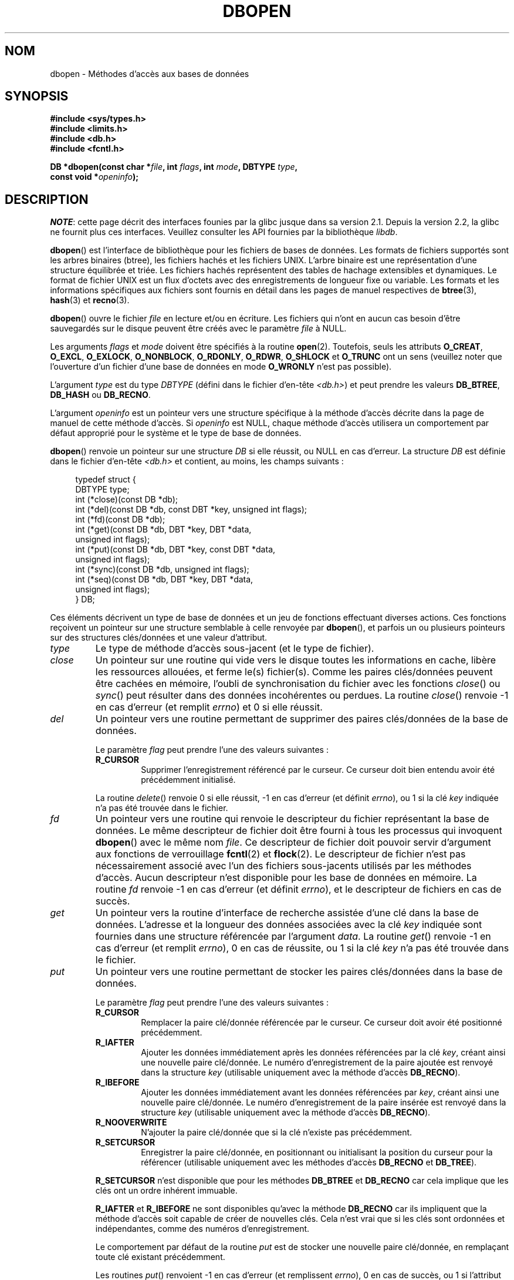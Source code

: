 .\" Copyright (c) 1990, 1993
.\"	The Regents of the University of California.  All rights reserved.
.\"
.\" %%%LICENSE_START(BSD_4_CLAUSE_UCB)
.\" Redistribution and use in source and binary forms, with or without
.\" modification, are permitted provided that the following conditions
.\" are met:
.\" 1. Redistributions of source code must retain the above copyright
.\"    notice, this list of conditions and the following disclaimer.
.\" 2. Redistributions in binary form must reproduce the above copyright
.\"    notice, this list of conditions and the following disclaimer in the
.\"    documentation and/or other materials provided with the distribution.
.\" 3. All advertising materials mentioning features or use of this software
.\"    must display the following acknowledgement:
.\"	This product includes software developed by the University of
.\"	California, Berkeley and its contributors.
.\" 4. Neither the name of the University nor the names of its contributors
.\"    may be used to endorse or promote products derived from this software
.\"    without specific prior written permission.
.\"
.\" THIS SOFTWARE IS PROVIDED BY THE REGENTS AND CONTRIBUTORS ``AS IS'' AND
.\" ANY EXPRESS OR IMPLIED WARRANTIES, INCLUDING, BUT NOT LIMITED TO, THE
.\" IMPLIED WARRANTIES OF MERCHANTABILITY AND FITNESS FOR A PARTICULAR PURPOSE
.\" ARE DISCLAIMED.  IN NO EVENT SHALL THE REGENTS OR CONTRIBUTORS BE LIABLE
.\" FOR ANY DIRECT, INDIRECT, INCIDENTAL, SPECIAL, EXEMPLARY, OR CONSEQUENTIAL
.\" DAMAGES (INCLUDING, BUT NOT LIMITED TO, PROCUREMENT OF SUBSTITUTE GOODS
.\" OR SERVICES; LOSS OF USE, DATA, OR PROFITS; OR BUSINESS INTERRUPTION)
.\" HOWEVER CAUSED AND ON ANY THEORY OF LIABILITY, WHETHER IN CONTRACT, STRICT
.\" LIABILITY, OR TORT (INCLUDING NEGLIGENCE OR OTHERWISE) ARISING IN ANY WAY
.\" OUT OF THE USE OF THIS SOFTWARE, EVEN IF ADVISED OF THE POSSIBILITY OF
.\" SUCH DAMAGE.
.\" %%%LICENSE_END
.\"
.\"	@(#)dbopen.3	8.5 (Berkeley) 1/2/94
.\"
.\"*******************************************************************
.\"
.\" This file was generated with po4a. Translate the source file.
.\"
.\"*******************************************************************
.TH DBOPEN 3 "4 mai 2012" "" "Manuel du programmeur Linux"
.UC 7
.SH NOM
dbopen \- Méthodes d'accès aux bases de données
.SH SYNOPSIS
.nf
\fB#include <sys/types.h>\fP
\fB#include <limits.h>\fP
\fB#include <db.h>\fP
\fB#include <fcntl.h>\fP

\fBDB *dbopen(const char *\fP\fIfile\fP\fB, int \fP\fIflags\fP\fB, int \fP\fImode\fP\fB, DBTYPE \fP\fItype\fP\fB,\fP
\fB           const void *\fP\fIopeninfo\fP\fB);\fP
.fi
.SH DESCRIPTION
\fINOTE\fP: cette page décrit des interfaces founies par la glibc jusque dans
sa version\ 2.1. Depuis la version\ 2.2, la glibc ne fournit plus ces
interfaces. Veuillez consulter les API fournies par la bibliothèque
\fIlibdb\fP.

\fBdbopen\fP() est l'interface de bibliothèque pour les fichiers de bases de
données. Les formats de fichiers supportés sont les arbres binaires (btree),
les fichiers hachés et les fichiers UNIX. L'arbre binaire est une
représentation d'une structure équilibrée et triée. Les fichiers hachés
représentent des tables de hachage extensibles et dynamiques. Le format de
fichier UNIX est un flux d'octets avec des enregistrements de longueur fixe
ou variable. Les formats et les informations spécifiques aux fichiers sont
fournis en détail dans les pages de manuel respectives de \fBbtree\fP(3),
\fBhash\fP(3) et \fBrecno\fP(3).
.PP
\fBdbopen\fP() ouvre le fichier \fIfile\fP en lecture et/ou en écriture. Les
fichiers qui n'ont en aucun cas besoin d'être sauvegardés sur le disque
peuvent être créés avec le paramètre \fIfile\fP à NULL.
.PP
.\"Three additional options may be specified by ORing
.\"them into the
.\".I flags
.\"argument.
.\".TP
.\"DB_LOCK
.\"Do the necessary locking in the database to support concurrent access.
.\"If concurrent access isn't needed or the database is read-only this
.\"flag should not be set, as it tends to have an associated performance
.\"penalty.
.\".TP
.\"DB_SHMEM
.\"Place the underlying memory pool used by the database in shared
.\"memory.
.\"Necessary for concurrent access.
.\".TP
.\"DB_TXN
.\"Support transactions in the database.
.\"The DB_LOCK and DB_SHMEM flags must be set as well.
Les arguments \fIflags\fP et \fImode\fP doivent être spécifiés à la routine
\fBopen\fP(2). Toutefois, seuls les attributs \fBO_CREAT\fP, \fBO_EXCL\fP,
\fBO_EXLOCK\fP, \fBO_NONBLOCK\fP, \fBO_RDONLY\fP, \fBO_RDWR\fP, \fBO_SHLOCK\fP et
\fBO_TRUNC\fP ont un sens (veuillez noter que l'ouverture d'un fichier d'une
base de données en mode \fBO_WRONLY\fP n'est pas possible).
.PP
L'argument \fItype\fP est du type \fIDBTYPE\fP (défini dans le fichier d'en\-tête
\fI<db.h>\fP) et peut prendre les valeurs \fBDB_BTREE\fP, \fBDB_HASH\fP ou
\fBDB_RECNO\fP.
.PP
L'argument \fIopeninfo\fP est un pointeur vers une structure spécifique à la
méthode d'accès décrite dans la page de manuel de cette méthode d'accès. Si
\fIopeninfo\fP est NULL, chaque méthode d'accès utilisera un comportement par
défaut approprié pour le système et le type de base de données.
.PP
\fBdbopen\fP() renvoie un pointeur sur une structure \fIDB\fP si elle réussit, ou
NULL en cas d'erreur. La structure \fIDB\fP est définie dans le fichier
d'en\-tête \fI<db.h>\fP et contient, au moins, les champs suivants\ :
.sp
.in +4n
.nf
typedef struct {
    DBTYPE type;
    int (*close)(const DB *db);
    int (*del)(const DB *db, const DBT *key, unsigned int flags);
    int (*fd)(const DB *db);
    int (*get)(const DB *db, DBT *key, DBT *data,
               unsigned int flags);
    int (*put)(const DB *db, DBT *key, const DBT *data,
               unsigned int flags);
    int (*sync)(const DB *db, unsigned int flags);
    int (*seq)(const DB *db, DBT *key, DBT *data,
               unsigned int flags);
} DB;
.fi
.in
.PP
Ces éléments décrivent un type de base de données et un jeu de fonctions
effectuant diverses actions. Ces fonctions reçoivent un pointeur sur une
structure semblable à celle renvoyée par \fBdbopen\fP(), et parfois un ou
plusieurs pointeurs sur des structures clés/données et une valeur
d'attribut.
.TP 
\fItype\fP
Le type de méthode d'accès sous\-jacent (et le type de fichier).
.TP 
\fIclose\fP
Un pointeur sur une routine qui vide vers le disque toutes les informations
en cache, libère les ressources allouées, et ferme le(s) fichier(s). Comme
les paires clés/données peuvent être cachées en mémoire, l'oubli de
synchronisation du fichier avec les fonctions \fIclose\fP() ou \fIsync\fP() peut
résulter dans des données incohérentes ou perdues. La routine \fIclose\fP()
renvoie \-1 en cas d'erreur (et remplit \fIerrno\fP)  et 0 si elle réussit.
.TP 
\fIdel\fP
Un pointeur vers une routine permettant de supprimer des paires clés/données
de la base de données.
.IP
Le paramètre \fIflag\fP peut prendre l'une des valeurs suivantes\ :
.RS
.TP 
\fBR_CURSOR\fP
Supprimer l'enregistrement référencé par le curseur. Ce curseur doit bien
entendu avoir été précédemment initialisé.
.RE
.IP
La routine \fIdelete\fP() renvoie 0 si elle réussit, \-1 en cas d'erreur (et
définit \fIerrno\fP), ou 1 si la clé \fIkey\fP indiquée n'a pas été trouvée dans
le fichier.
.TP 
\fIfd\fP
Un pointeur vers une routine qui renvoie le descripteur du fichier
représentant la base de données. Le même descripteur de fichier doit être
fourni à tous les processus qui invoquent \fBdbopen\fP() avec le même nom
\fIfile\fP. Ce descripteur de fichier doit pouvoir servir d'argument aux
fonctions de verrouillage \fBfcntl\fP(2) et \fBflock\fP(2). Le descripteur de
fichier n'est pas nécessairement associé avec l'un des fichiers sous\-jacents
utilisés par les méthodes d'accès. Aucun descripteur n'est disponible pour
les base de données en mémoire. La routine \fIfd\fP renvoie \-1 en cas d'erreur
(et définit \fIerrno\fP), et le descripteur de fichiers en cas de succès.
.TP 
\fIget\fP
Un pointeur vers la routine d'interface de recherche assistée d'une clé dans
la base de données. L'adresse et la longueur des données associées avec la
clé \fIkey\fP indiquée sont fournies dans une structure référencée par
l'argument \fIdata\fP. La routine \fIget\fP() renvoie \-1 en cas d'erreur (et
remplit \fIerrno\fP), 0 en cas de réussite, ou 1 si la clé \fIkey\fP n'a pas été
trouvée dans le fichier.
.TP 
\fIput\fP
Un pointeur vers une routine permettant de stocker les paires clés/données
dans la base de données.
.IP
Le paramètre \fIflag\fP peut prendre l'une des valeurs suivantes\ :
.RS
.TP 
\fBR_CURSOR\fP
Remplacer la paire clé/donnée référencée par le curseur. Ce curseur doit
avoir été positionné précédemment.
.TP 
\fBR_IAFTER\fP
Ajouter les données immédiatement après les données référencées par la clé
\fIkey\fP, créant ainsi une nouvelle paire clé/donnée. Le numéro
d'enregistrement de la paire ajoutée est renvoyé dans la structure \fIkey\fP
(utilisable uniquement avec la méthode d'accès \fBDB_RECNO\fP).
.TP 
\fBR_IBEFORE\fP
Ajouter les données immédiatement avant les données référencées par \fIkey\fP,
créant ainsi une nouvelle paire clé/donnée. Le numéro d'enregistrement de la
paire insérée est renvoyé dans la structure \fIkey\fP (utilisable uniquement
avec la méthode d'accès \fBDB_RECNO\fP).
.TP 
\fBR_NOOVERWRITE\fP
N'ajouter la paire clé/donnée que si la clé n'existe pas précédemment.
.TP 
\fBR_SETCURSOR\fP
Enregistrer la paire clé/donnée, en positionnant ou initialisant la position
du curseur pour la référencer (utilisable uniquement avec les méthodes
d'accès \fBDB_RECNO\fP et \fBDB_TREE\fP).
.RE
.IP
\fBR_SETCURSOR\fP n'est disponible que pour les méthodes \fBDB_BTREE\fP et
\fBDB_RECNO\fP car cela implique que les clés ont un ordre inhérent immuable.
.IP
\fBR_IAFTER\fP et \fBR_IBEFORE\fP ne sont disponibles qu'avec la méthode
\fBDB_RECNO\fP car ils impliquent que la méthode d'accès soit capable de créer
de nouvelles clés. Cela n'est vrai que si les clés sont ordonnées et
indépendantes, comme des numéros d'enregistrement.
.IP
Le comportement par défaut de la routine \fIput\fP est de stocker une nouvelle
paire clé/donnée, en remplaçant toute clé existant précédemment.
.IP
Les routines \fIput\fP() renvoient \-1 en cas d'erreur (et remplissent
\fIerrno\fP), 0 en cas de succès, ou 1 si l'attribut \fBR_NOOVERWRITE\fP a été
indiqué dans \fIflag\fP, et si la clé existait déjà dans le fichier.
.TP 
\fIseq\fP
Un pointeur vers la routine d'interface pour la recherche séquentielle dans
la base de données. L'adresse et la longueur de la clé sont renvoyées dans
une structure référencée par \fIkey\fP, et l'adresse et la longueur des données
dans une structure référencée par \fIdata\fP.
.IP
La rechercher séquentielle de paire clé/donnée peut avoir lieu à tout
moment, et la position du «\ curseur\ » n'est pas affectée par les routine
\fIdel\fP(), \fIget\fP(), \fIput\fP(), ou \fIsync\fP(). Les modifications de la base de
données durant un balayage séquentiel seront visibles par le balayage,
c'est\-à\-dire que les enregistrements insérés avant le curseur ne seront pas
vus, mais les enregistrements insérés après le curseur seront renvoyés.
.IP
La valeur de \fIflags\fP \fBdoit\fP être l'une des valeurs suivantes\ :
.RS
.TP 
\fBR_CURSOR\fP
La routine renvoie les données associées avec la clé indiquée. C'est
différent du comportement de la routine \fIget\fP() car le curseur est
également positionné ou initialisé. (Veuillez noter que pour la méthode
d'accès \fBDB_BTREE\fP, la clé renvoyée ne correspond pas nécessairement à la
clé indiquée. On retourne la plus petite clé supérieure ou égale à celle
indiquée, ce qui permet des correspondances partielles ou des recherches
d'intervalles).
.TP 
\fBR_FIRST\fP
On renvoie la première paire clé/donnée de la base, et le curseur est
initialisé ou positionné pour la référencer.
.TP 
\fBR_LAST\fP
On renvoie la dernière paire clé/donnée de la base, et le curseur est
initialisé ou positionné pour la référencer. (Disponible uniquement pour les
méthodes \fBDB_BTREE\fP et \fBDB_RECNO\fP).
.TP 
\fBR_NEXT\fP
Renvoyer la paire clé/donnée immédiatement après le curseur. Si le curseur
n'est pas positionné, le comportement est le même que \fBR_FIRST\fP.
.TP 
\fBR_PREV\fP
Renvoyer la paire clé/donnée immédiatement avant le curseur. Si le curseur
n'est pas positionné, le comportement est le même que \fBR_LAST\fP. (Disponible
uniquement pour les méthodes \fBDB_BTREE\fP et \fBDB_RECNO\fP).
.RE
.IP
\fBR_LAST\fP et \fBR_PREV\fP ne sont disponibles que pour les méthodes \fBDB_BTREE\fP
et \fBDB_RECNO\fP car ils impliquent que les clés aient un ordre inhérent
immuable.
.IP
La routine \fIseq\fP() renvoie \-1 en cas d'erreur (et remplit \fIerrno\fP), 0 en
cas de succès, et 1 s'il n'y a pas de paire clé/donnée supérieure ou égale à
la clé indiquée ou courante. Si on utilise la méthode \fBDB_RECNO\fP, si le
fichier de base de données est un fichier spécial en mode caractères, et si
aucune paire clé/donnée complète n'est actuellement disponible, la routine
\fIseq\fP renvoie 2.
.TP 
\fIsync\fP
Un pointeur vers une routine permettant de vider sur disque toutes les
informations en cache. Si la base de données est uniquement en mémoire, la
routine \fIsync\fP() n'a pas d'effet, et réussira toujours.
.IP
La valeur de \fIflags\fP peut être la suivante\ :
.RS
.TP 
\fBR_RECNOSYNC\fP
Si on utilise la méthode \fBDB_RECNO\fP, ce drapeau oblige la synchronisation à
s'appliquer au fichier btree sous\-jacent du fichier recno, et non pas à ce
dernier. (Consultez le champ \fIbfname\fP de la page de manuel \fBrecno\fP(3) pour
plus d'informations.)
.RE
.IP
La routine \fIsync\fP() renvoie \-\1 en cas d'erreur (et remplit \fIerrno\fP) ou 0
en cas de réussite.
.SS "Paires clé/données"
L'accès à tous les types de fichiers est basé sur les paires
clés/données. La structure de donnée suivante représente à la fois les clés
et les données.
.in +4n
.nf

typedef struct {
    void  *data;
    size_t size;
} DBT;
.fi
.in
.PP
Les éléments de la structure \fIDBT\fP sont définis ainsi\ :
.TP 
\fIdata\fP
Un pointeur vers une chaîne d'octets.
.TP 
\fIsize\fP
La longueur de la chaîne d'octets.
.PP
Les chaînes d'octets des clés et des données peuvent avoir n'importe quelle
longueur, avec la limitation que deux quelconques d'entre elles doivent
pouvoir tenir simultanément en mémoire. Remarquez que les méthodes d'accès
ne fournissent aucune garantie en ce qui concerne les alignements des
chaînes d'octets.
.SH ERREURS
La routine \fBdbopen\fP() peut échouer et placer dans \fIerrno\fP n'importe
laquelle des erreurs renvoyées par les routines \fBopen\fP(2) et \fBmalloc\fP(3)
ou l'une des erreurs suivantes\ :
.TP 
\fBEFTYPE\fP
Un fichier est mal formaté.
.TP 
\fBEINVAL\fP
Un paramètre indiqué (par exemple fonction de hachage) est incompatible avec
les spécifications du fichier actuel, ou n'a pas de sens pour la fonction
(par exemple utiliser le curseur sans initialisation préalable). Ou encore,
il y a une incompatibilité dans les numéros de version du fichier et du
logiciel.
.PP
Les routines \fIclose\fP() peuvent échouer et définir dans \fIerrno\fP l'une des
erreurs spécifiées par les routines de bibliothèque \fBclose\fP(2), \fBread\fP(2),
\fBwrite\fP(2), \fBfree\fP(3), ou \fBfsync\fP(2).
.PP
Les routines \fIdel\fP, \fIget\fP, \fIput\fP et \fIseq\fP peuvent échouer et définir
dans \fIerrno\fP l'une des erreurs spécifiées par les routines de bibliothèque
\fBread\fP(2), \fBwrite\fP(2), \fBfree\fP(3) ou \fBmalloc\fP(3).
.PP
Les routine \fIfd\fP peuvent échouer et définir \fIerrno\fP à \fBENOENT\fP pour les
bases de données en mémoire.
.PP
Les routines \fIsync\fP peuvent échouer et définir dans \fIerrno\fP l'une des
erreurs spécifiées par la routine de bibliothèque \fBfsync\fP(2).
.SH BOGUES
Le typedef \fIDBT\fP est un mnémonique pour «\ data base thang\ », qui a été
choisi car personne n'arrivait à trouver un nom raisonnable et pas encore
utilisé.
.PP
L'interface avec les descripteurs de fichier est une bidouille et sera
supprimée dans les versions futures de l'interface.
.PP
Aucune méthode d'accès ne fournit de transactions, de verrouillages ou
d'accès concurrents.
.SH "VOIR AUSSI"
\fBbtree\fP(3), \fBhash\fP(3), \fBmpool\fP(3), \fBrecno\fP(3)

\fILIBTP: Portable, Modular Transactions for UNIX\fP, Margo Seltzer, Michael
Olson, USENIX proceedings, Winter 1992.
.SH COLOPHON
Cette page fait partie de la publication 3.52 du projet \fIman\-pages\fP
Linux. Une description du projet et des instructions pour signaler des
anomalies peuvent être trouvées à l'adresse
\%http://www.kernel.org/doc/man\-pages/.
.SH TRADUCTION
Depuis 2010, cette traduction est maintenue à l'aide de l'outil
po4a <http://po4a.alioth.debian.org/> par l'équipe de
traduction francophone au sein du projet perkamon
<http://perkamon.alioth.debian.org/>.
.PP
Christophe Blaess <http://www.blaess.fr/christophe/> (1996-2003),
Alain Portal <http://manpagesfr.free.fr/> (2003-2006).
Florentin Duneau et l'équipe francophone de traduction de Debian\ (2006-2009).
.PP
Veuillez signaler toute erreur de traduction en écrivant à
<perkamon\-fr@traduc.org>.
.PP
Vous pouvez toujours avoir accès à la version anglaise de ce document en
utilisant la commande
«\ \fBLC_ALL=C\ man\fR \fI<section>\fR\ \fI<page_de_man>\fR\ ».
